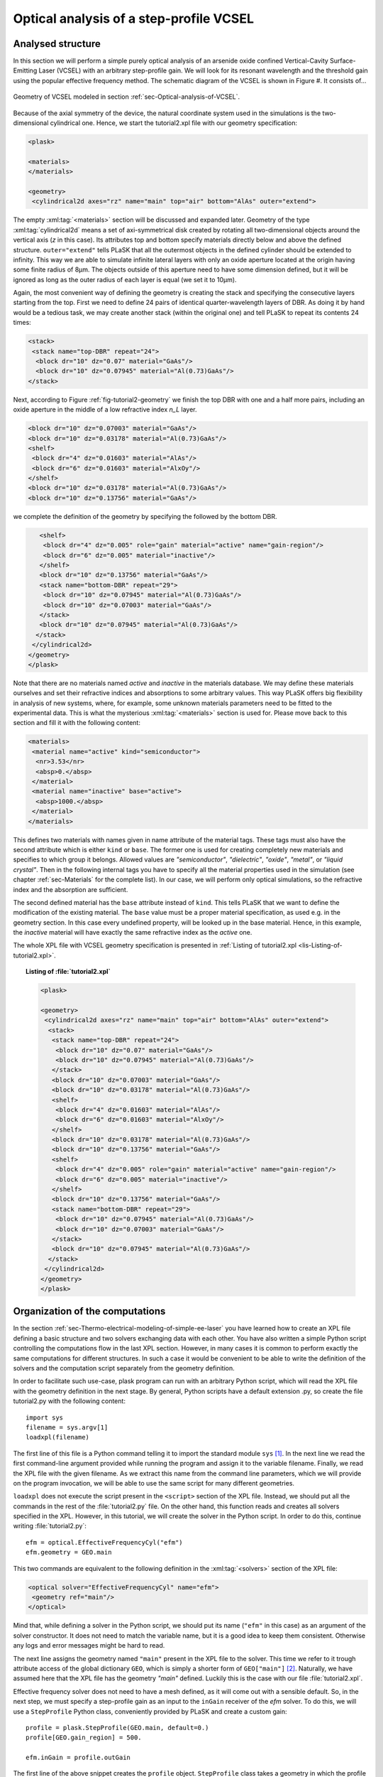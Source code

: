 .. _sec-Optical-analysis-of-VCSEL:

Optical analysis of a step-profile VCSEL
----------------------------------------

Analysed structure
^^^^^^^^^^^^^^^^^^

In this section we will perform a simple purely optical analysis of an arsenide oxide confined Vertical-Cavity Surface-Emitting Laser (VCSEL) with an arbitrary step-profile gain. We will look for its resonant wavelength and the threshold gain using the popular effective frequency method. The schematic diagram of the VCSEL is shown in Figure #. It consists of...

.. _fig-tutorial2-geometry:
.. figure:: tutorial2-geometry.*
   :align: center

   Geometry of VCSEL modeled in section :ref:`sec-Optical-analysis-of-VCSEL`.

Because of the axial symmetry of the device, the natural coordinate system used in the simulations is the two-dimensional cylindrical one. Hence, we start the tutorial2.xpl file with our geometry specification:

.. code-block:: xml

 <plask>

 <materials>
 </materials>

 <geometry>
  <cylindrical2d axes="rz" name="main" top="air" bottom="AlAs" outer="extend">

The empty :xml:tag:`<materials>` section will be discussed and expanded later. Geometry of the type :xml:tag:`cylindrical2d` means a set of axi-symmetrical disk created by rotating all two-dimensional objects around the vertical axis (*z* in this case). Its attributes top and bottom specify materials directly below and above the defined structure. ``outer="extend"`` tells PLaSK that all the outermost objects in the defined cylinder should be extended to infinity. This way we are able to simulate infinite lateral layers with only an oxide aperture located at the origin having some finite radius of 8µm. The objects outside of this aperture need to have some dimension defined, but it will be ignored as long as the outer radius of each layer is equal (we set it to 10µm).

Again, the most convenient way of defining the geometry is creating the stack and specifying the consecutive layers starting from the top. First we need to define 24 pairs of identical quarter-wavelength layers of DBR. As doing it by hand would be a tedious task, we may create another stack (within the original one) and tell PLaSK to repeat its contents 24 times:

.. code-block:: xml

   <stack>
    <stack name="top-DBR" repeat="24">
     <block dr="10" dz="0.07" material="GaAs"/>
     <block dr="10" dz="0.07945" material="Al(0.73)GaAs"/>
   </stack>

Next, according to Figure :ref:`fig-tutorial2-geometry` we finish the top DBR with one and a half more pairs, including an oxide aperture in the middle of a low refractive index *n_L* layer.

.. code-block:: xml

    <block dr="10" dz="0.07003" material="GaAs"/>
    <block dr="10" dz="0.03178" material="Al(0.73)GaAs"/>
    <shelf>
     <block dr="4" dz="0.01603" material="AlAs"/>
     <block dr="6" dz="0.01603" material="AlxOy"/>
    </shelf>
    <block dr="10" dz="0.03178" material="Al(0.73)GaAs"/>
    <block dr="10" dz="0.13756" material="GaAs"/>

we complete the definition of the geometry by specifying the followed by the bottom DBR.

.. code-block:: xml

    <shelf>
     <block dr="4" dz="0.005" role="gain" material="active" name="gain-region"/>
     <block dr="6" dz="0.005" material="inactive"/>
    </shelf>
    <block dr="10" dz="0.13756" material="GaAs"/>
    <stack name="bottom-DBR" repeat="29">
     <block dr="10" dz="0.07945" material="Al(0.73)GaAs"/>
     <block dr="10" dz="0.07003" material="GaAs"/>
    </stack>
    <block dr="10" dz="0.07945" material="Al(0.73)GaAs"/>
   </stack>
  </cylindrical2d>
 </geometry>
 </plask>

Note that there are no materials named *active* and *inactive* in the materials database. We may define these materials ourselves and set their refractive indices and absorptions to some arbitrary values. This way PLaSK offers big flexibility in analysis of new systems, where, for example, some unknown materials parameters need to be fitted to the experimental data. This is what the mysterious :xml:tag:`<materials>` section is used for. Please move back to this section and fill it with the following content:

.. code-block:: xml

 <materials>
  <material name="active" kind="semiconductor">
   <nr>3.53</nr>
   <absp>0.</absp>
  </material>
  <material name="inactive" base="active">
   <absp>1000.</absp>
  </material>
 </materials>

This defines two materials with names given in name attribute of the material tags. These tags must also have the second attribute which is either ``kind`` or ``base``. The former one is used for creating completely new materials and specifies to which group it belongs. Allowed values are *"semiconductor"*, *"dielectric"*, *"oxide"*, *"metal"*, or *"liquid crystal"*. Then in the following internal tags you have to specify all the material properties used in the simulation (see chapter :ref:`sec-Materials` for the complete list). In our case, we will perform only optical simulations, so the refractive index and the absorption are sufficient.

The second defined material has the ``base`` attribute instead of ``kind``. This tells PLaSK that we want to define the modification of the existing material. The ``base`` value must be a proper material specification, as used e.g. in the geometry section. In this case every undefined property, will be looked up in the base material. Hence, in this example, the *inactive* material will have exactly the same refractive index as the *active* one.

The whole XPL file with VCSEL geometry specification is presented in :ref:`Listing of tutorial2.xpl <lis-Listing-of-tutorial2.xpl>`.


.. topic:: Listing of :file:`tutorial2.xpl`

    .. _lis-Listing-of-tutorial2.xpl:
    .. code-block:: xml

        <plask>

        <geometry>
         <cylindrical2d axes="rz" name="main" top="air" bottom="AlAs" outer="extend">
          <stack>
           <stack name="top-DBR" repeat="24">
            <block dr="10" dz="0.07" material="GaAs"/>
            <block dr="10" dz="0.07945" material="Al(0.73)GaAs"/>
           </stack>
           <block dr="10" dz="0.07003" material="GaAs"/>
           <block dr="10" dz="0.03178" material="Al(0.73)GaAs"/>
           <shelf>
            <block dr="4" dz="0.01603" material="AlAs"/>
            <block dr="6" dz="0.01603" material="AlxOy"/>
           </shelf>
           <block dr="10" dz="0.03178" material="Al(0.73)GaAs"/>
           <block dr="10" dz="0.13756" material="GaAs"/>
           <shelf>
            <block dr="4" dz="0.005" role="gain" material="active" name="gain-region"/>
            <block dr="6" dz="0.005" material="inactive"/>
           </shelf>
           <block dr="10" dz="0.13756" material="GaAs"/>
           <stack name="bottom-DBR" repeat="29">
            <block dr="10" dz="0.07945" material="Al(0.73)GaAs"/>
            <block dr="10" dz="0.07003" material="GaAs"/>
           </stack>
           <block dr="10" dz="0.07945" material="Al(0.73)GaAs"/>
          </stack>
         </cylindrical2d>
        </geometry>
        </plask>

Organization of the computations
^^^^^^^^^^^^^^^^^^^^^^^^^^^^^^^^

In the section :ref:`sec-Thermo-electrical-modeling-of-simple-ee-laser` you have learned how to create an XPL file defining a basic structure and two solvers exchanging data with each other. You have also written a simple Python script controlling the computations flow in the last XPL section. However, in many cases it is common to perform exactly the same computations for different structures. In such a case it would be convenient to be able to write the definition of the solvers and the computation script separately from the geometry definition.

In order to facilitate such use-case, plask program can run with an arbitrary Python script, which will read the XPL file with the geometry definition in the next stage. By general, Python scripts have a default extension .py, so create the file tutorial2.py with the following content::

 import sys
 filename = sys.argv[1]
 loadxpl(filename)

The first line of this file is a Python command telling it to import the standard module ``sys`` [#module-sys]_. In the next line we read the first command-line argument provided while running the program and assign it to the variable filename. Finally, we read the XPL file with the given filename. As we extract this name from the command line parameters, which we will provide on the program invocation, we will be able to use the same script for many different geometries.

``loadxpl`` does not execute the script present in the ``<script>`` section of the XPL file. Instead, we should put all the commands in the rest of the :file:`tutorial2.py` file. On the other hand, this function reads and creates all solvers specified in the XPL. However, in this tutorial, we will create the solver in the Python script. In order to do this, continue writing :file:`tutorial2.py`::

 efm = optical.EffectiveFrequencyCyl("efm")
 efm.geometry = GEO.main

This two commands are equivalent to the following definition in the :xml:tag:`<solvers>` section of the XPL file:

.. code-block:: xml

 <optical solver="EffectiveFrequencyCyl" name="efm">
  <geometry ref="main"/>
 </optical>

Mind that, while defining a solver in the Python script, we should put its name (``"efm"`` in this case) as an argument of the solver constructor. It does not need to match the variable name, but it is a good idea to keep them consistent. Otherwise any logs and error messages might be hard to read.

The next line assigns the geometry named ``"main"`` present in the XPL file to the solver. This time we refer to it trough attribute access of the global dictionary ``GEO``, which is simply a shorter form of ``GEO["main"]`` [#hyphens-in-py]_. Naturally, we have assumed here that the XPL file has the geometry *"main"* defined. Luckily this is the case with our file :file:`tutorial2.xpl`.

Effective frequency solver does not need to have a mesh defined, as it will come out with a sensible default. So, in the next step, we must specify a step-profile gain as an input to the ``inGain`` receiver of the *efm* solver. To do this, we will use a ``StepProfile`` Python class, conveniently provided by PLaSK and create a custom gain::

 profile = plask.StepProfile(GEO.main, default=0.)
 profile[GEO.gain_region] = 500.

 efm.inGain = profile.outGain

The first line of the above snippet creates the ``profile`` object. ``StepProfile`` class takes a geometry in which the profile is defined as an argument. It is also possible to set the default value for every object in the geometry by providing a value to the ``default`` parameter. In the next line, we specify that there is a step gain of :math:`500 cm^{-1}` (default units for the gain in PLaSK) at the object named gain-region in the XPL file (``-`` in names is replaced with ``_`` when using the attribute access to geometry objects). Finally, we connect the ``efm`` solver's gain receiver with the ``profile``'s gain provider. This way, any future changes to the ``profile`` will be affecting any connected solver.

Now we can perform the computations. First we set the reference wavelength to 980nm (i.e. the effective frequency will be expanded around this wavelength) and then we look for the mode with the wavelength closest to 980nm. The solver can be used more than once (f.e. to find resonant wavelengths of other modes), therefore it stores every solution and provides an identification number as a result (in our case we assign this number to the variable ``mode_number``). We can then use this number to obtain the mode's resonant wavelength via ``outWavelength(mode_number)`` and material losses [:math:`cm^{-1}`] it encounters with ``efm.outLoss(mode_number)`` and finally write them to the log.

::

 efm.lam0 = 980.
 mode_number = efm.find_mode(980.)
 mode_wavelength = efm.outWavelength(mode_number)
 mode_loss = efm.outLoss(mode_number)
 print_log(LOG_INFO, "Found resonant wavelength [nm]" + str(mode_wavelength) 
                        + ", with material losses [1/cm] " + str(mode_loss))

The complete Python script from this tutorial is presented in :ref:`Listing of the file tutorial2.py <lis-Listing-of-tutorial2.py>`. We may run it from the system shell (Command Prompt in Windows) by typing:

.. code-block:: bash

    plask tutorial2.py tutorial2.xpl

In this case the string ``tutorial2.xpl`` is the program argument that will be read with ``sys.argv[1]`` and which, as you remember, specifies the name of the XPL file to read. When run, the program will compute the resonant wavelength of the fundamental mode of the VCSEL, together with the losses for that mode, and print them to the screen. The material losses will have a positive value, which means that the mode is still below threshold. We will see below, how to find the proper threshold gain value. By now, you may try to extend this script with the plot of the light intensity, which can be obtained using the ``efm.outLightIntensity`` provider. Consider this as a homework exercise, keeping in mind, that the first argument for this provider has to be the solution number (``mode_number`` in our case).

.. topic:: Content of the file :file:`tutorial2.py`.

 .. _lis-Listing-of-tutorial2.py:
 .. code-block:: python

  import sys
  filename = sys.argv[1]
  loadxpl(filename)

  efm = optical.EffectiveFrequencyCyl("efm")
  efm.geometry = GEO.main

  profile = plask.StepProfile(GEO.main, default=0.)
  profile[GEO.gain_region] = 500.

  efm.inGain = profile.outGain

  efm.lam0 = 980.
  mode_number = efm.find_mode(980.)
  mode_wavelength = efm.outWavelength(mode_number)
  mode_loss = efm.outLoss(mode_number)
  print_log(LOG_INFO, "Found resonant wavelength [nm]" + str(mode_wavelength) 
                         + ", with material losses [1/cm] " + str(mode_loss))

.. rubric:: Footnotes
.. [#module-sys] In Python modules are some external libraries that extend its functionality. The ``sys`` module give access to many system function and objects.
.. [#hyphens-in-py] Both these forms can be used simultaneously. However, with the attribute access you must replace any hyphens in the name (``-``) with the underscore (``_``). So ``GEO["the-geometry"]`` is equivalent to ``GEO.the_geometry``.

Searching for the threshold gain using Scipy
^^^^^^^^^^^^^^^^^^^^^^^^^^^^^^^^^^^^^^^^^^^^

We are now going to find the threshold gain of the simulated structure, which we define as the gain value in the provided ``StepProfile`` for which the material losses reach 0. This could be done by manually changing the gain value in the previous section until obtaining satisfyingly low losses, or writing an automated algorithm. But, naturally, there is better, simpler and faster solution - we will utilize brentq root-finding algorithm from the scipy.optimize package. You can read the description of the brentq method in the scipy documentation at http://docs.scipy.org/doc/scipy-0.7.x/reference/generated/scipy.optimize.brentq.html, but in general, it finds a root of a provided *f*\ (*x*) function on a provided *x* interval. First, we have to import the package and define a function (*f*\ (*x*)) that takes gain in the active region as it's argument (*x*) and returns 0 at the threshold (*f*\ (*threshold gain*)=0):

::

 import scipy.optimize

 def lossVsGain(gain):
  profile[GEO.gain_region] = gain
  mode_number = efm.find_mode(980.)
  mode_wavelength = efm.outWavelength(mode_number)
  mode_loss = efm.outLoss(mode_number)
  print_log(LOG_INFO, "gain = "+str(gain)+", material losses "+str(mode_loss))
  return mode_loss

It is often useful to add log outputs in the script, as it helps keeping track of calculations. Now we can provide ``lossVsGain`` to brentq function and the argument (gain) interval we expect to contain the root. The function has to be continuous on this interval and contain exactly one root, otherwise an error might occur.

::

 threshold_gain = scipy.optimize.brentq(lossVsGain,0.,2500., xtol=0.1)

With the ``xtol`` argument we set the desired solution's tolerance. At this point, the ``threshold_gain`` variable contains the value we were looking for. Now we just have to run the optical calculations for the last time and print the final result to the log:

:: 

 mode_number = efm.find_mode(980.)
 mode_wavelength = efm.outWavelength(mode_number)
 mode_loss = efm.outLoss(mode_number)
 print_log(LOG_INFO, "Found resonant wavelength at threshold (material losses "
                  + str(mode_loss) + " 1/cm): " + str(mode_wavelength) + " nm")


